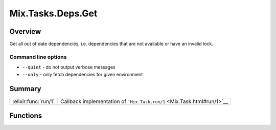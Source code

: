 Mix.Tasks.Deps.Get
==============================================================

.. elixir:module:: Mix.Tasks.Deps.Get

   :mtype: 

Overview
--------

Get all out of date dependencies, i.e. dependencies that are not
available or have an invalid lock.

Command line options
~~~~~~~~~~~~~~~~~~~~

-  ``--quiet`` - do not output verbose messages
-  ``--only`` - only fetch dependencies for given environment






Summary
-------

==================== =
:elixir:func:`run/1` Callback implementation of ```Mix.Task.run/1`` <Mix.Task.html#run/1>`__ 
==================== =





Functions
---------

.. elixir:function:: Mix.Tasks.Deps.Get.run/1
   :sig: run(args)


   
   Callback implementation of ```Mix.Task.run/1`` <Mix.Task.html#run/1>`__.
   
   







